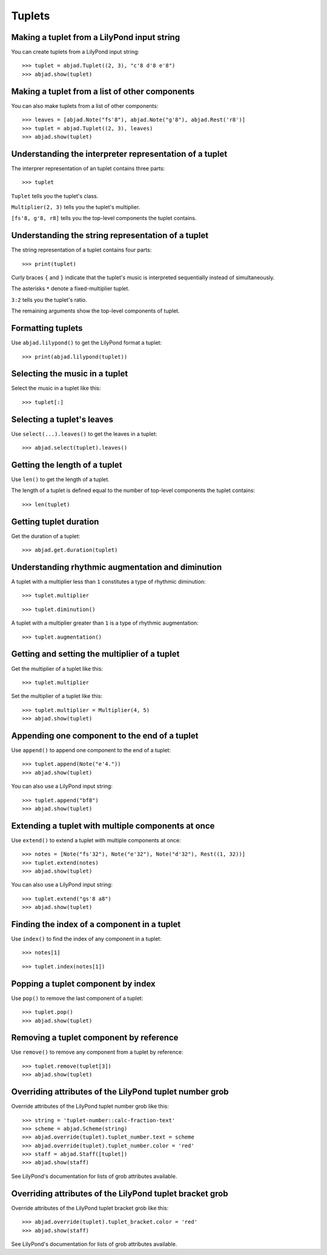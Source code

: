 Tuplets
=======


Making a tuplet from a LilyPond input string
--------------------------------------------

You can create tuplets from a LilyPond input string:

::

    >>> tuplet = abjad.Tuplet((2, 3), "c'8 d'8 e'8")
    >>> abjad.show(tuplet)


Making a tuplet from a list of other components
-----------------------------------------------

You can also make tuplets from a list of other components:

::

    >>> leaves = [abjad.Note("fs'8"), abjad.Note("g'8"), abjad.Rest('r8')]
    >>> tuplet = abjad.Tuplet((2, 3), leaves)
    >>> abjad.show(tuplet)


Understanding the interpreter representation of a tuplet
--------------------------------------------------------

The interprer representation of an tuplet contains three parts:

::

    >>> tuplet

``Tuplet`` tells you the tuplet's class.

``Multiplier(2, 3)`` tells you the tuplet's multiplier.

``[fs'8, g'8, r8]`` tells you the top-level components the tuplet contains.


Understanding the string representation of a tuplet
---------------------------------------------------

The string representation of a tuplet contains four parts:

::

    >>> print(tuplet)

Curly braces ``{`` and ``}`` indicate that the tuplet's music is interpreted
sequentially instead of simultaneously.

The asterisks ``*`` denote a fixed-multiplier tuplet.

``3:2`` tells you the tuplet's ratio.

The remaining arguments show the top-level components of tuplet.


Formatting tuplets
------------------

Use ``abjad.lilypond()`` to get the LilyPond format a tuplet:

::

    >>> print(abjad.lilypond(tuplet))


Selecting the music in a tuplet
-------------------------------

Select the music in a tuplet like this:

::

    >>> tuplet[:]


Selecting a tuplet's leaves
---------------------------

Use ``select(...).leaves()`` to get the leaves in a tuplet:

::

    >>> abjad.select(tuplet).leaves()


Getting the length of a tuplet
------------------------------

Use ``len()`` to get the length of a tuplet.

The length of a tuplet is defined equal to the number of top-level components
the tuplet contains:

::

    >>> len(tuplet)


Getting tuplet duration
-----------------------

Get the duration of a tuplet:

::

    >>> abjad.get.duration(tuplet)


Understanding rhythmic augmentation and diminution
--------------------------------------------------

A tuplet with a multiplier less than ``1`` constitutes a type of rhythmic
diminution:

::

    >>> tuplet.multiplier

::

    >>> tuplet.diminution()

A tuplet with a multiplier greater than ``1`` is a type of rhythmic
augmentation:

::

    >>> tuplet.augmentation()


Getting and setting the multiplier of a tuplet
----------------------------------------------

Get the multiplier of a tuplet like this:

::

    >>> tuplet.multiplier

Set the multiplier of a tuplet like this:

::

    >>> tuplet.multiplier = Multiplier(4, 5)
    >>> abjad.show(tuplet)


Appending one component to the end of a tuplet
----------------------------------------------

Use ``append()`` to append one component to the end of a tuplet:

::

    >>> tuplet.append(Note("e'4."))
    >>> abjad.show(tuplet)

You can also use a LilyPond input string:

::

    >>> tuplet.append("bf8")
    >>> abjad.show(tuplet)


Extending a tuplet with multiple components at once
---------------------------------------------------

Use ``extend()`` to extend a tuplet with multiple components at once:

::

    >>> notes = [Note("fs'32"), Note("e'32"), Note("d'32"), Rest((1, 32))]
    >>> tuplet.extend(notes)
    >>> abjad.show(tuplet)

You can also use a LilyPond input string:

::

    >>> tuplet.extend("gs'8 a8") 
    >>> abjad.show(tuplet)


Finding the index of a component in a tuplet
--------------------------------------------

Use ``index()`` to find the index of any component in a tuplet:

::

    >>> notes[1]

::

    >>> tuplet.index(notes[1])


Popping a tuplet component by index
-----------------------------------

Use ``pop()`` to remove the last component of a tuplet:

::

    >>> tuplet.pop()
    >>> abjad.show(tuplet)


Removing a tuplet component by reference
----------------------------------------

Use ``remove()`` to remove any component from a tuplet by reference:

::

    >>> tuplet.remove(tuplet[3])
    >>> abjad.show(tuplet)


Overriding attributes of the LilyPond tuplet number grob
--------------------------------------------------------

Override attributes of the LilyPond tuplet number grob like this:

::

    >>> string = 'tuplet-number::calc-fraction-text'
    >>> scheme = abjad.Scheme(string)
    >>> abjad.override(tuplet).tuplet_number.text = scheme
    >>> abjad.override(tuplet).tuplet_number.color = 'red'
    >>> staff = abjad.Staff([tuplet])
    >>> abjad.show(staff)

See LilyPond's documentation for lists of grob attributes available.


Overriding attributes of the LilyPond tuplet bracket grob
---------------------------------------------------------

Override attributes of the LilyPond tuplet bracket grob like this:

::

    >>> abjad.override(tuplet).tuplet_bracket.color = 'red'
    >>> abjad.show(staff)

See LilyPond's documentation for lists of grob attributes available.
